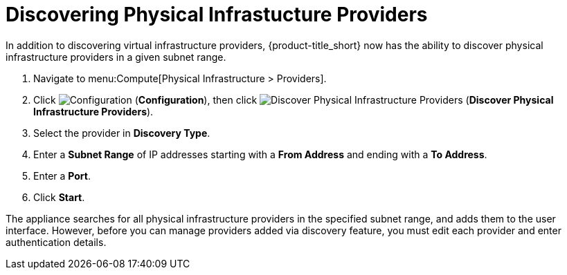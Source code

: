 [[_discovering_physical_infra_providers_]]
= Discovering Physical Infrastucture Providers

In addition to discovering virtual infrastructure providers, {product-title_short} now has the ability to discover physical infrastructure providers in a given subnet range.

. Navigate to menu:Compute[Physical Infrastructure > Providers].
. Click  image:1847.png[Configuration] (*Configuration*), then click image:1942.png[Discover Physical Infrastructure Providers] (*Discover Physical Infrastructure Providers*). 
. Select the provider in *Discovery Type*.
. Enter a *Subnet Range* of IP addresses starting with a *From Address* and ending with a *To Address*.
. Enter a *Port*.
. Click *Start*.

The appliance searches for all physical infrastructure providers in the specified subnet range, and adds them to the user interface. However, before you can manage providers added via discovery feature, you must edit each provider and enter authentication details.



